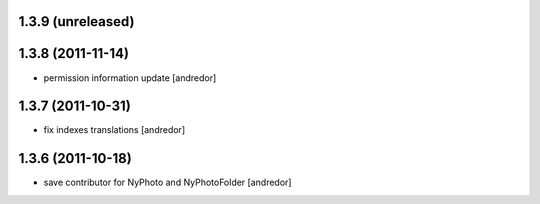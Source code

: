 1.3.9 (unreleased)
------------------

1.3.8 (2011-11-14)
------------------
* permission information update [andredor]

1.3.7 (2011-10-31)
------------------
* fix indexes translations [andredor]

1.3.6 (2011-10-18)
------------------
* save contributor for NyPhoto and NyPhotoFolder [andredor]
